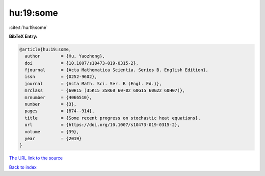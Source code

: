 hu:19:some
==========

:cite:t:`hu:19:some`

**BibTeX Entry:**

.. code-block:: bibtex

   @article{hu:19:some,
     author        = {Hu, Yaozhong},
     doi           = {10.1007/s10473-019-0315-2},
     fjournal      = {Acta Mathematica Scientia. Series B. English Edition},
     issn          = {0252-9602},
     journal       = {Acta Math. Sci. Ser. B (Engl. Ed.)},
     mrclass       = {60H15 (35K15 35R60 60-02 60G15 60G22 60H07)},
     mrnumber      = {4066510},
     number        = {3},
     pages         = {874--914},
     title         = {Some recent progress on stochastic heat equations},
     url           = {https://doi.org/10.1007/s10473-019-0315-2},
     volume        = {39},
     year          = {2019}
   }
`The URL link to the source <https://doi.org/10.1007/s10473-019-0315-2>`_


`Back to index <../By-Cite-Keys.html>`_

